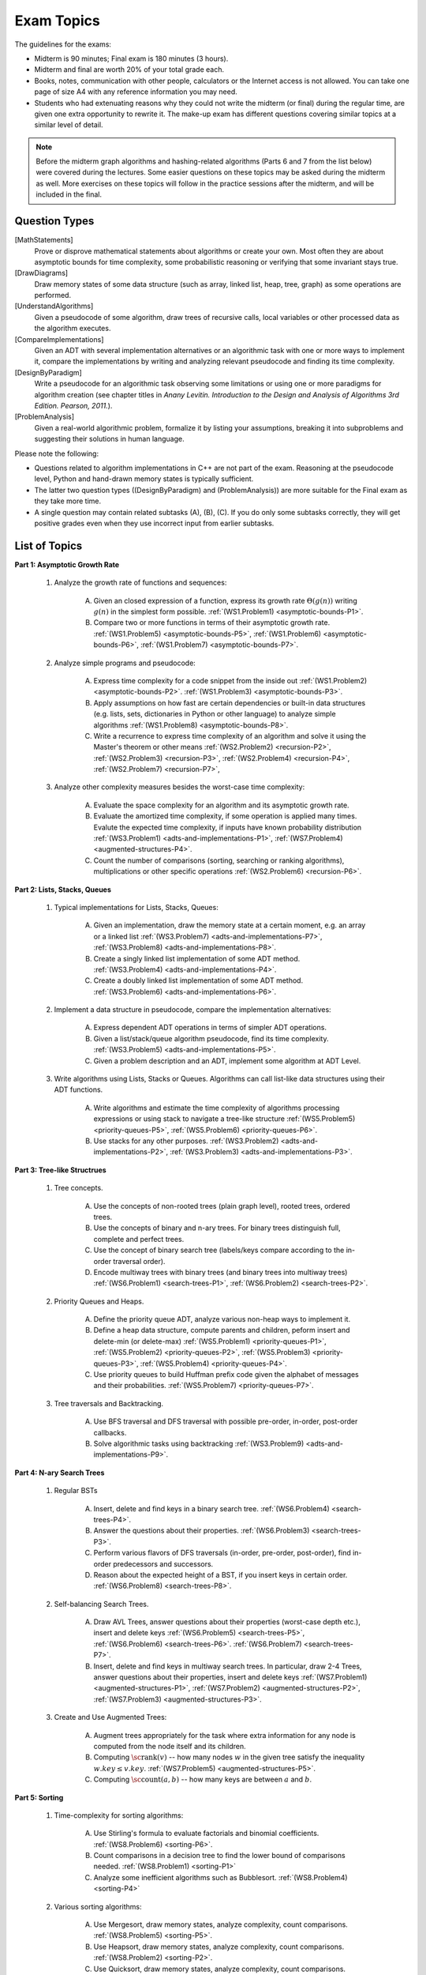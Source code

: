 Exam Topics 
=============

.. C. Memory leaks in C++ and Valgrind reports (analyze code?)
.. D. Unit-tests to check the correctness of behavior of ADTs (ADTs?)

The guidelines for the exams: 

* Midterm is 90 minutes; Final exam is 180 minutes (3 hours). 
* Midterm and final are worth 20% of your total grade each. 
* Books, notes, communication with other people, calculators or  
  the Internet access is not allowed. 
  You can take one page of size A4 with any 
  reference information you may need. 
* Students who had extenuating reasons why they could not 
  write the midterm (or final) during the regular time, are 
  given one extra opportunity to rewrite it.
  The make-up exam has different questions covering similar topics
  at a similar level of detail. 
  
.. note:: 
  Before the midterm graph algorithms and hashing-related algorithms 
  (Parts 6 and 7 from the list below)
  were covered during the lectures. Some easier questions on these topics 
  may be asked during the midterm as well. 
  More exercises on these topics will follow in the practice sessions 
  after the midterm, and will be included in the final. 


Question Types 
-----------------

[MathStatements] 
  Prove or disprove mathematical statements about algorithms or create your own. 
  Most often they are about asymptotic bounds for time complexity, 
  some probabilistic reasoning or verifying that some invariant stays true.
  
[DrawDiagrams]
  Draw memory states of some data structure (such as array, linked list, heap, tree, graph) as some operations are performed.

[UnderstandAlgorithms]
  Given a pseudocode of some algorithm, draw trees of recursive calls, local variables or other processed data as the algorithm executes.  

[CompareImplementations] 
  Given an ADT with several implementation alternatives or an algorithmic task with 
  one or more ways to implement it, compare the implementations by writing 
  and analyzing relevant pseudocode and finding its time complexity.   

[DesignByParadigm] 
  Write a pseudocode for an algorithmic task observing some limitations or using 
  one or more paradigms for algorithm creation (see chapter titles in *Anany Levitin. 
  Introduction to the Design and Analysis of Algorithms 3rd Edition. Pearson, 2011.*).

[ProblemAnalysis] 
  Given a real-world algorithmic problem, formalize it by listing your assumptions, 
  breaking it into subproblems and suggesting their solutions in human language. 

Please note the following: 

* Questions related to algorithm implementations in C++ 
  are not part of the exam. Reasoning at the pseudocode level, Python 
  and hand-drawn memory states is typically sufficient. 
* The latter two question types ((DesignByParadigm) and (ProblemAnalysis)) 
  are more suitable for the Final exam as they take more time. 
* A single question may contain related subtasks (A), (B), (C).
  If you do only some subtasks correctly, they will get positive grades
  even when they use incorrect input from earlier subtasks. 
  



List of Topics
----------------

**Part 1: Asymptotic Growth Rate**

  1. Analyze the growth rate of functions and sequences:

      A. Given an closed expression of a function, express its 
         growth rate :math:`\Theta(g(n))` writing
         :math:`g(n)` in the simplest form possible.
         :ref:`(WS1.Problem1) <asymptotic-bounds-P1>`.          
      B. Compare two or more functions in terms of their asymptotic growth rate. 
         :ref:`(WS1.Problem5) <asymptotic-bounds-P5>`, 
         :ref:`(WS1.Problem6) <asymptotic-bounds-P6>`, 
         :ref:`(WS1.Problem7) <asymptotic-bounds-P7>`. 
         
  2. Analyze simple programs and pseudocode: 

      A. Express time complexity for a code snippet from the inside out
         :ref:`(WS1.Problem2) <asymptotic-bounds-P2>`. 
         :ref:`(WS1.Problem3) <asymptotic-bounds-P3>`. 
      B. Apply assumptions on how fast are certain 
         dependencies or built-in data structures 
         (e.g. lists, sets, dictionaries in Python or other language) 
         to analyze simple algorithms 
         :ref:`(WS1.Problem8) <asymptotic-bounds-P8>`.          
      C. Write a recurrence to express time complexity of an algorithm and  
         solve it using the Master's theorem or other means
         :ref:`(WS2.Problem2) <recursion-P2>`, 
         :ref:`(WS2.Problem3) <recursion-P3>`, 
         :ref:`(WS2.Problem4) <recursion-P4>`, 
         :ref:`(WS2.Problem7) <recursion-P7>`, 

  3. Analyze other complexity measures besides the worst-case time complexity:

      A. Evaluate the space complexity for an algorithm and 
         its asymptotic growth rate. 
      B. Evaluate the amortized time complexity, if some operation 
         is applied many times. Evalute the expected time complexity, if 
         inputs have known probability distribution
         :ref:`(WS3.Problem1) <adts-and-implementations-P1>`, 
         :ref:`(WS7.Problem4) <augmented-structures-P4>`.
      C. Count the number of comparisons (sorting, searching or ranking algorithms), 
         multiplications or other specific operations 
         :ref:`(WS2.Problem6) <recursion-P6>`. 



**Part 2: Lists, Stacks, Queues** 


  1. Typical implementations for Lists, Stacks, Queues:

      A. Given an implementation, draw the memory state at a certain moment, 
         e.g. an array or a linked list
         :ref:`(WS3.Problem7) <adts-and-implementations-P7>`, 
         :ref:`(WS3.Problem8) <adts-and-implementations-P8>`.
      B. Create a singly linked list implementation of some ADT method.
         :ref:`(WS3.Problem4) <adts-and-implementations-P4>`.
      C. Create a doubly linked list implementation of some ADT method.
         :ref:`(WS3.Problem6) <adts-and-implementations-P6>`.

  2. Implement a data structure in pseudocode, compare the implementation alternatives:

      A. Express dependent ADT operations in terms of simpler ADT operations. 
      B. Given a list/stack/queue algorithm pseudocode, find its time complexity.
         :ref:`(WS3.Problem5) <adts-and-implementations-P5>`.
      C. Given a problem description and an ADT, implement some algorithm at ADT Level.

  3. Write algorithms using Lists, Stacks or Queues. 
     Algorithms can call list-like data structures using their 
     ADT functions.

      A. Write algorithms and estimate the time complexity of algorithms 
         processing expressions or using stack to navigate a tree-like structure         
         :ref:`(WS5.Problem5) <priority-queues-P5>`,
         :ref:`(WS5.Problem6) <priority-queues-P6>`. 
      B. Use stacks for any other purposes. 
         :ref:`(WS3.Problem2) <adts-and-implementations-P2>`, 
         :ref:`(WS3.Problem3) <adts-and-implementations-P3>`.
      

**Part 3: Tree-like Structrues** 

  1. Tree concepts. 
  
      A. Use the concepts of non-rooted trees (plain graph level), 
         rooted trees, ordered trees.
      B. Use the concepts of binary and n-ary trees. 
         For binary trees distinguish full, complete and perfect trees.
      C. Use the concept of binary search tree 
         (labels/keys compare according to the in-order traversal order).
      D. Encode multiway trees with binary trees (and binary trees into multiway trees)
         :ref:`(WS6.Problem1) <search-trees-P1>`, 
         :ref:`(WS6.Problem2) <search-trees-P2>`.

  2. Priority Queues and Heaps. 
  
      A. Define the priority queue ADT, analyze various non-heap ways 
         to implement it. 
      B. Define a heap data structure, compute parents and children, 
         peform insert and delete-min (or delete-max)
         :ref:`(WS5.Problem1) <priority-queues-P1>`, 
         :ref:`(WS5.Problem2) <priority-queues-P2>`,
         :ref:`(WS5.Problem3) <priority-queues-P3>`,
         :ref:`(WS5.Problem4) <priority-queues-P4>`. 
      C. Use priority queues to build Huffman prefix code given the 
         alphabet of messages and their probabilities. 
         :ref:`(WS5.Problem7) <priority-queues-P7>`. 

  3. Tree traversals and Backtracking.

      A. Use BFS traversal and DFS traversal with possible
         pre-order, in-order, post-order callbacks. 
      B. Solve algorithmic tasks using backtracking
         :ref:`(WS3.Problem9) <adts-and-implementations-P9>`. 
      


**Part 4: N-ary Search Trees** 

  1. Regular BSTs 

      A. Insert, delete and find keys in a binary search tree. 
         :ref:`(WS6.Problem4) <search-trees-P4>`. 
      B. Answer the questions about their properties. 
         :ref:`(WS6.Problem3) <search-trees-P3>`. 
      C. Perform various flavors of DFS traversals (in-order, pre-order,
         post-order), find in-order predecessors and successors. 
      D. Reason about the expected height of a BST, 
         if you insert keys in certain order. 
         :ref:`(WS6.Problem8) <search-trees-P8>`. 

  2. Self-balancing Search Trees. 
  
      A. Draw AVL Trees, answer questions about their properties 
         (worst-case depth etc.), insert and delete keys
         :ref:`(WS6.Problem5) <search-trees-P5>`, 
         :ref:`(WS6.Problem6) <search-trees-P6>`. 
         :ref:`(WS6.Problem7) <search-trees-P7>`. 
      B. Insert, delete and find keys in multiway search trees. 
         In particular, draw 2-4 Trees, answer questions about their properties, 
         insert and delete keys
         :ref:`(WS7.Problem1) <augmented-structures-P1>`, 
         :ref:`(WS7.Problem2) <augmented-structures-P2>`, 
         :ref:`(WS7.Problem3) <augmented-structures-P3>`.      

  3. Create and Use Augmented Trees:
     
      A. Augment trees appropriately for the task where 
         extra information for any node is computed from the 
         node itself and its children. 
      B. Computing :math:`\text{\sc rank}(v)` -- how many nodes :math:`w`
         in the given tree satisfy the inequality :math:`w.key \leq v.key`.
         :ref:`(WS7.Problem5) <augmented-structures-P5>`.
      C. Computing :math:`\text{\sc count}(a,b)` -- 
         how many keys are between :math:`a` and :math:`b`. 


**Part 5: Sorting** 

  1. Time-complexity for sorting algorithms:

      A. Use Stirling's formula to evaluate factorials and binomial coefficients. 
         :ref:`(WS8.Problem6) <sorting-P6>`. 
      B. Count comparisons in a decision tree to find the 
         lower bound of comparisons needed. 
         :ref:`(WS8.Problem1) <sorting-P1>`
      C. Analyze some inefficient algorithms such as Bubblesort.
         :ref:`(WS8.Problem4) <sorting-P4>`
	 
  2. Various sorting algorithms: 
  
      A. Use Mergesort, draw memory states, analyze complexity, count comparisons. 
         :ref:`(WS8.Problem5) <sorting-P5>`.
      B. Use Heapsort, draw memory states, analyze complexity, count comparisons. 
         :ref:`(WS8.Problem2) <sorting-P2>`. 
      C. Use Quicksort, draw memory states, analyze complexity, count comparisons.
         :ref:`(WS8.Problem3) <sorting-P3>`. 


**Part 6: Graph algorithms** 
    
  1. Run graph traversal algorithms: 
  
      A. Run Breadth-first-search (BFS) on undirected 
         and directed graphs, classify edges as forward edges, 
         back edges or cross edges. 
      B. Run Depth-first-search (DFS) on undirected and directed graphs, 
         add start and finish timestamps, classify edges as forward edges, 
         back edges, cross edges or forward edges. 
      C. Topologically sort vertices in a directed graph or 
         establish that it is impossible. 
      D. Find strongly connected components using Kosaraju’s algorithm. 
     
  2. Run graph optimization algorithms: 
  
      A. Run single-source shortest paths algorithms such as Dijkstra's and 
         Bellman-Ford. 
      B. Run all-pairs shortest paths algorithms such as Floyd–Warshall. 
      C. Run MST algorithms such as Prim's and Kruskal's. 
        
  3. Run flow-related algorithms: 
    
      A. Reason with augmenting paths regarding maximum flow or maximum matching 
         problems. 
      B. Run maximum flow algorithms such as Ford-Fulkerson or Edmonds–Karp. 
      C. Run maximum matching algorithms such as Hopcroft-Karp algorithm. 


**Part 7: Sets, dictionaries and hashing** 

  1. Use hashing data structure: 
  
      A. Describe and compute some typical implementations for hashing functions based on modular arithmetic. 
      B. Resolve hash collisions by chaining and analyze the expected 
         time complexity for such hashtables. 
      C. Resolve hash collisions using various open addressing methods -- 
         linear probing, quadratic probing or double hashing. 
       
  2. Implement and use sets, multisets or maps:
  
      A. Compare hashing-based vs. tree-based implementations of sets and maps. 
      B. Describe polynomial-based rolling hash algorithm, Rabin-Karp 
         string search algorithm and its uses in checking plagiarism. 
      C. Use and reason about secure hashing algorithms (such as SHA-256 or MD5), 
         how they are used in password caching or communication algorithms.     
   
    




..  3. Linear-time sorting in special cases: 
.. A. Use Radix sort, draw memory states, analyze time. 
.. B. Use Counting sort, draw memory states, analyze time.

